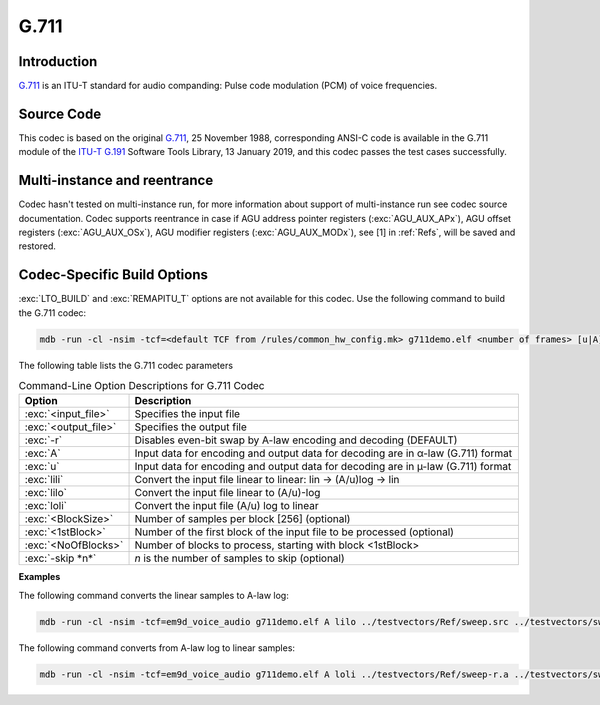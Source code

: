 G.711
-----

Introduction
~~~~~~~~~~~~

`G.711 <https://www.itu.int/rec/recommendation.asp?lang=en&parent=T-REC-G.711-198811-I>`__
is an ITU-T standard for audio companding: Pulse code modulation
(PCM) of voice frequencies.

Source Code
~~~~~~~~~~~

This codec is based on the original `G.711 <https://www.itu.int/rec/recommendation.asp?lang=en&parent=T-REC-G.711-198811-I>`__,
25 November 1988, corresponding ANSI-C code is available in the G.711 module of the `ITU-T G.191 <https://www.itu.int/rec/T-REC-G.191/en>`__ Software Tools Library, 13 January 2019, 
and this codec passes the test cases successfully.

Multi-instance and reentrance
~~~~~~~~~~~~~~~~~~~~~~~~~~~~~

Codec hasn't tested on multi-instance run, for more information about support of
multi-instance run see codec source documentation. Codec supports reentrance
in case if AGU address pointer registers (:exc:`AGU_AUX_APx`), AGU offset registers (:exc:`AGU_AUX_OSx`),
AGU modifier registers (:exc:`AGU_AUX_MODx`), see [1] in :ref:`Refs`, will be saved and restored.

Codec-Specific Build Options
~~~~~~~~~~~~~~~~~~~~~~~~~~~~

:exc:`LTO_BUILD` and :exc:`REMAPITU_T` options are not available for this codec. Use the following command to build the G.711 codec:

.. code:: shell

   mdb -run -cl -nsim -tcf=<default TCF from /rules/common_hw_config.mk> g711demo.elf <number of frames> [u|A] [-r] [lili|loli|lilo] <input_file> <output_file> <BlockSize> <1stBlock> <NoOfBlocks> [-skip n]

The following table lists the G.711 codec parameters 

.. table:: Command-Line Option Descriptions for G.711 Codec
   :align: center
   :widths: 20,130

   +-----------------------------------+-----------------------------------+
   | **Option**                        | **Description**                   |
   +===================================+===================================+
   | :exc:`<input_file>`               | Specifies the input file          |
   +-----------------------------------+-----------------------------------+
   | :exc:`<output_file>`              | Specifies the output file         |
   +-----------------------------------+-----------------------------------+
   | :exc:`-r`                         | Disables even-bit swap by A-law   |
   |                                   | encoding and decoding (DEFAULT)   |
   +-----------------------------------+-----------------------------------+
   | :exc:`A`                          | Input data for encoding and       |
   |                                   | output data for decoding are in   |
   |                                   | α-law (G.711) format              |
   +-----------------------------------+-----------------------------------+
   | :exc:`u`                          | Input data for encoding and       |
   |                                   | output data for decoding are in   |
   |                                   | µ-law (G.711) format              |
   +-----------------------------------+-----------------------------------+
   | :exc:`lili`                       | Convert the input file            |
   |                                   | linear to linear: lin -> (A/u)log |
   |                                   | -> lin                            |
   +-----------------------------------+-----------------------------------+
   | :exc:`lilo`                       | Convert the input file            |
   |                                   | linear to (A/u)-log               |
   +-----------------------------------+-----------------------------------+
   | :exc:`loli`                       | Convert the input file            |
   |                                   | (A/u) log to linear               |
   +-----------------------------------+-----------------------------------+
   | :exc:`<BlockSize>`                | Number of samples per block       |
   |                                   | [256] (optional)                  |
   +-----------------------------------+-----------------------------------+
   | :exc:`<1stBlock>`                 | Number of the first block         |
   |                                   | of the input file to be processed |
   |                                   | (optional)                        |
   +-----------------------------------+-----------------------------------+
   | :exc:`<NoOfBlocks>`               | Number of blocks to               |
   |                                   | process, starting with block      |
   |                                   | <1stBlock>                        |
   +-----------------------------------+-----------------------------------+
   | :exc:`-skip *n*`                  | *n* is the number of samples to   |
   |                                   | skip (optional)                   |
   +-----------------------------------+-----------------------------------+

**Examples**

The following command converts the linear samples to A-law log:

.. code:: shell

   mdb -run -cl -nsim -tcf=em9d_voice_audio g711demo.elf A lilo ../testvectors/Ref/sweep.src ../testvectors/sweep-r.a 256 1 256

The following command converts from A-law log to linear samples:

.. code:: shell

   mdb -run -cl -nsim -tcf=em9d_voice_audio g711demo.elf A loli ../testvectors/Ref/sweep-r.a ../testvectors/sweep.src 256 1 256
